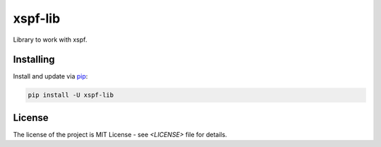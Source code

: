 ========
xspf-lib
========

Library to work with xspf.

Installing
----------

Install and update via `pip`_:

.. code-block:: text

    pip install -U xspf-lib


License
-------

The license of the project is MIT License - see `<LICENSE>` file for details.

.. _pip: https://pip.pypa.io/en/stable/quickstart
